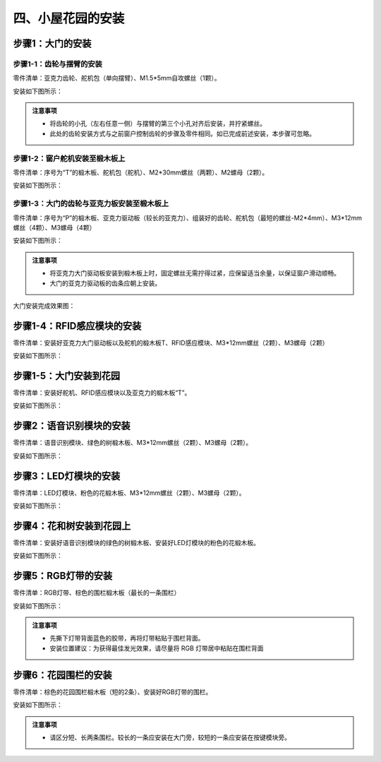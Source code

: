 四、小屋花园的安装
===========================

步骤1：大门的安装
---------------------------

步骤1-1：齿轮与摆臂的安装
^^^^^^^^^^^^^^^^^^^^^^^
零件清单：亚克力齿轮、舵机包（单向摆臂）、M1.5*5mm自攻螺丝（1颗）。

安装如下图所示：

.. image:: _static/齿轮摆臂安装图.png
   :alt: 大门齿轮
   :align: center


.. admonition:: 注意事项

 - 将齿轮的小孔（左右任意一侧）与摆臂的第三个小孔对齐后安装，并拧紧螺丝。
 - 此处的齿轮安装方式与之前窗户控制齿轮的步骤及零件相同。如已完成前述安装，本步骤可忽略。

步骤1-2：窗户舵机安装至椴木板上
^^^^^^^^^^^^^^^^^^^^^^^^^^^^
零件清单：序号为“T”的椴木板、舵机包（舵机）、M2*30mm螺丝（两颗）、M2螺母（2颗）。

安装如下图所示：

.. image:: _static/大门舵机带螺丝.png
   :alt: 舵机安装至椴木板
   :align: center


步骤1-3：大门的齿轮与亚克力板安装至椴木板上
^^^^^^^^^^^^^^^^^^^^^^^^^^^^
零件清单：序号为“P”的椴木板、亚克力驱动板（较长的亚克力）、组装好的齿轮、舵机包（最短的螺丝-M2*4mm）、M3*12mm螺丝（4颗）、M3螺母（4颗）

安装如下图所示：

.. image:: _static/大门亚克力带螺丝.png
   :alt: 大门亚克力安装
   :align: center

.. admonition:: 注意事项

 - 将亚克力大门驱动板安装到椴木板上时，固定螺丝无需拧得过紧，应保留适当余量，以保证窗户滑动顺畅。
 - 大门的亚克力驱动板的齿条应朝上安装。

大门安装完成效果图：

.. image:: _static/大门安装完成效果图.png
   :alt: 大门安装完成效果图
   :align: center

步骤1-4：RFID感应模块的安装
---------------------------
零件清单：安装好亚克力大门驱动板以及舵机的椴木板T、RFID感应模块、M3*12mm螺丝（2颗）、M3螺母（2颗）

安装如下图所示：

.. image:: _static/RFID带螺丝.png
   :alt: RFID安装
   :align: center



步骤1-5：大门安装到花园
---------------------------
零件清单：安装好舵机、RFID感应模块以及亚克力的椴木板“T”。

安装如下图所示：

.. image:: _static/20.大门安装.png
   :alt: 大门安装
   :align: center


步骤2：语音识别模块的安装
---------------------------
零件清单：语音识别模块、绿色的树椴木板、M3*12mm螺丝（2颗）、M3螺母（2颗）。

安装如下图所示：

.. image:: _static/语音识别带螺丝.png
   :alt: 语音识别模块安装
   :align: center



步骤3：LED灯模块的安装
---------------------------
零件清单：LED灯模块、粉色的花椴木板、M3*12mm螺丝（2颗）、M3螺母（2颗）。

安装如下图所示：

.. image:: _static/LED灯带螺丝.png
   :alt: LED灯模块安装
   :align: center



步骤4：花和树安装到花园上
---------------------------
零件清单：安装好语音识别模块的绿色的树椴木板、安装好LED灯模块的粉色的花椴木板。

安装如下图所示：

.. image:: _static/21.花树安装.png
   :alt: 花树安装
   :align: center


步骤5：RGB灯带的安装
---------------------------
零件清单：RGB灯带、棕色的围栏椴木板（最长的一条围栏）

安装如下图所示：

.. image:: _static/RGB灯带安装.png
   :alt: RGB安装
   :align: center


.. admonition:: 注意事项

 - 先撕下灯带背面蓝色的胶带，再将灯带粘贴于围栏背面。
 - 安装位置建议：为获得最佳发光效果，请尽量将 RGB 灯带居中粘贴在围栏背面


步骤6：花园围栏的安装
---------------------------
零件清单：棕色的花园围栏椴木板（短的2条）、安装好RGB灯带的围栏。

安装如下图所示：

.. image:: _static/22.花园围栏安装.png
   :alt: RGB安装
   :align: center


.. admonition:: 注意事项

 - 请区分短、长两条围栏。较长的一条应安装在大门旁，较短的一条应安装在按键模块旁。